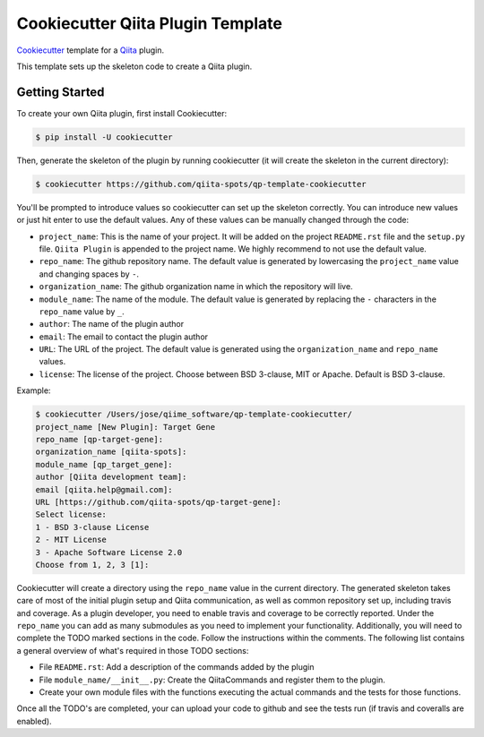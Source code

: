 Cookiecutter Qiita Plugin Template
==================================

`Cookiecutter <https://github.com/audreyr/cookiecutter>`__ template for a
`Qiita <https://github.com/biocore/qiita/>`__ plugin.

This template sets up the skeleton code to create a Qiita plugin.

Getting Started
---------------

To create your own Qiita plugin, first install Cookiecutter:

.. code-block:: bash

    $ pip install -U cookiecutter

Then, generate the skeleton of the plugin by running cookiecutter (it will
create the skeleton in the current directory):

.. code-block:: bash

    $ cookiecutter https://github.com/qiita-spots/qp-template-cookiecutter

You'll be prompted to introduce values so cookiecutter can set up the skeleton
correctly. You can introduce new values or just hit enter to use the default
values. Any of these values can be manually changed through the code:

- ``project_name``: This is the name of your project. It will be added on the project ``README.rst`` file and the ``setup.py`` file. ``Qiita Plugin`` is appended to the project name. We highly recommend to not use the default value.
- ``repo_name``: The github repository name. The default value is generated by lowercasing the ``project_name`` value and changing spaces by ``-``.
- ``organization_name``: The github organization name in which the repository will live.
- ``module_name``: The name of the module. The default value is generated by replacing the ``-`` characters in the ``repo_name`` value by ``_``.
- ``author``: The name of the plugin author
- ``email``: The email to contact the plugin author
- ``URL``: The URL of the project. The default value is generated using the ``organization_name`` and ``repo_name`` values.
- ``license``: The license of the project. Choose between BSD 3-clause, MIT or Apache. Default is BSD 3-clause.

Example:

.. code-block:: bash

    $ cookiecutter /Users/jose/qiime_software/qp-template-cookiecutter/
    project_name [New Plugin]: Target Gene
    repo_name [qp-target-gene]:
    organization_name [qiita-spots]:
    module_name [qp_target_gene]:
    author [Qiita development team]:
    email [qiita.help@gmail.com]:
    URL [https://github.com/qiita-spots/qp-target-gene]:
    Select license:
    1 - BSD 3-clause License
    2 - MIT License
    3 - Apache Software License 2.0
    Choose from 1, 2, 3 [1]:


Cookiecutter will create a directory using the ``repo_name`` value in the
current directory. The generated skeleton takes care of most of the initial
plugin setup and Qiita communication, as well as common repository set up,
including travis and coverage. As a plugin developer, you need to enable
travis and coverage to be correctly reported. Under the ``repo_name`` you can
add as many submodules as you need to implement your functionality.
Additionally, you will need to complete the TODO marked sections in the code.
Follow the instructions within the comments. The following list contains a
general overview of what's required in those TODO sections:

- File ``README.rst``: Add a description of the commands added by the plugin
- File ``module_name/__init__.py``: Create the QiitaCommands and register them to the plugin.
- Create your own module files with the functions executing the actual commands and the tests for those functions.

Once all the TODO's are completed, your can upload your code to github and see
the tests run (if travis and coveralls are enabled).
